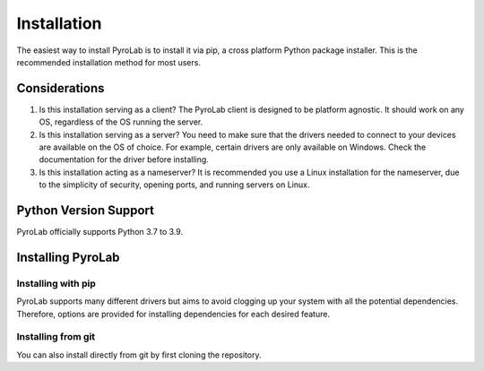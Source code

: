 ============
Installation
============

The easiest way to install PyroLab is to install it via pip, a cross platform 
Python package installer. This is the recommended installation method for most 
users.

Considerations
--------------

1. Is this installation serving as a client?
   The PyroLab client is designed to be platform agnostic. It should work on
   any OS, regardless of the OS running the server.
2. Is this installation serving as a server?
   You need to make sure that the drivers needed to connect to your devices are
   available on the OS of choice. For example, certain drivers are only 
   available on Windows. Check the documentation for the driver before 
   installing.
3. Is this installation acting as a nameserver?
   It is recommended you use a Linux installation for the nameserver, due to 
   the simplicity of security, opening ports, and running servers on Linux.

Python Version Support
----------------------

PyroLab officially supports Python 3.7 to 3.9.

Installing PyroLab
------------------

Installing with pip
^^^^^^^^^^^^^^^^^^^

PyroLab supports many different drivers but aims to avoid clogging up your 
system with all the potential dependencies. Therefore, options are provided
for installing dependencies for each desired feature.

Installing from git
^^^^^^^^^^^^^^^^^^^

You can also install directly from git by first cloning the repository.
